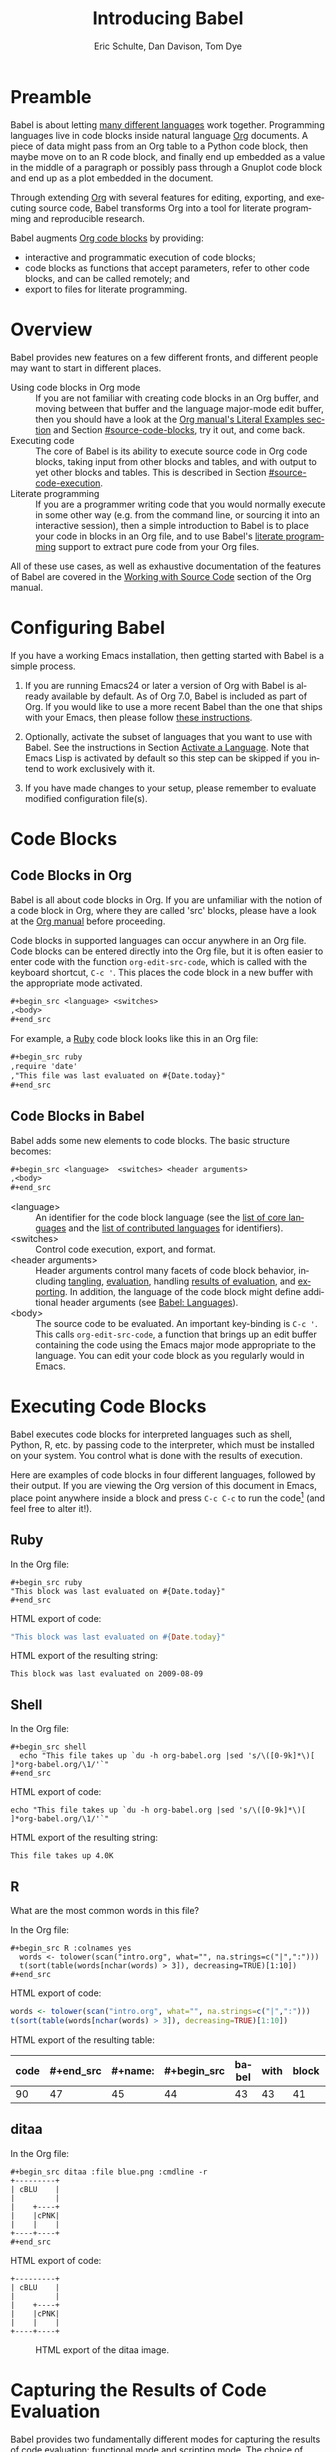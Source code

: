 #+TITLE:      Introducing Babel
#+AUTHOR:     Eric Schulte, Dan Davison, Tom Dye
#+EMAIL:      schulte.eric at gmail dot com, davison at stats dot ox dot ac dot uk, tsd at tsdye dot online
#+OPTIONS:    H:3 num:nil toc:2 \n:nil ::t |:t ^:{} -:t f:t *:t tex:t d:(HIDE) tags:not-in-toc
#+STARTUP:    align fold nodlcheck hidestars oddeven lognotestate hideblocks
#+SEQ_TODO:   TODO(t) INPROGRESS(i) WAITING(w@) | DONE(d) CANCELED(c@)
#+TAGS:       Write(w) Update(u) Fix(f) Check(c) noexport(n)
#+LANGUAGE:   en
#+HTML_LINK_UP:  index.html
#+HTML_LINK_HOME: https://orgmode.org/worg

# This file is released by its authors and contributors under the GNU
# Free Documentation license v1.3 or later, code examples are released
# under the GNU General Public License v3 or later.

* Improving this document					   :noexport:
** TODO Developments
   - org-babel can now cache the results of code block execution to avoid
     rerunning the same calculation.  The cache uses a sha1 hash key of the
     code block body and the header arguments to determine if
     recalculation is required.  These hash keys are kept mostly hidden in
     the #+results line of the results of the block.  This behavior is
     turned off by default.  It is controlled through the :cache
     and :nocache header arguments.  To enable caching on a single block
     add the :cache header argument, to enable global caching change the
     value of your `org-babel-default-header-args' variable as follows

     (setq org-babel-default-header-args
     (cons '(:cache)
     (assq-delete-all :nocache org-babel-default-header-args)))

   - It is now possible to fold results by tabbing on the beginning of the
     =#+results= line.  This can be done automatically to all results on
     opening of a file by adding the following to your org-mode hook

     (add-hook 'org-mode-hook 'org-babel-result-hide-all)

   - allow header argument values to be lisp forms, for example the
     following is now valid

     :file (format "%s/images/pca-scatter.png" dir)

** DONE Starter kit links in [[#emacs-initialization][this section]] are to an archived project and a deprecated project
CLOSED: [2021-12-07 Tue 08:06]
Are literate starter kits a thing anymore?
** DONE HTML export of code appears broken in [[#spreadsheet][this section]]
CLOSED: [2021-10-23 Sat 14:19]
It shows the mean as 0.00, when the table above it shows 0.77.
** CANCELED Language specific header arguments
CLOSED: [2021-10-23 Sat 14:11]
- State "CANCELED"   from "TODO"       [2021-10-23 Sat 14:11] \\
  Language specific header arguments are handled elsewhere.  A link is provided in this document.
   -    org-babel: capture graphical output from R

   If a [:file filename.ext] header arg is provided, then all graphical
   output from the source block is captured on disk, and output of the
   source block is a link to the resulting file, as with the
   graphics-only languages such as gnuplot, ditaa, dot, asymptote. An
   attempt is made to find a graphics device corresponding to the file
   extension (currently .png, .jpg, .jpeg, .tiff, .bmp, .pdf, .ps,
   .postscript are recognised); if that fails, png format output is
   created.

   Additionally, values for several arguments to the R graphics
   device can be passed using header args:

   :width :height :bg :units :pointsize
   :antialias :quality :compression :res :type
   :family :title :fonts :version :paper :encoding
   :pagecentre :colormodel :useDingbats :horizontal

   Arguments to the R graphics device that are not supported as header
   args can be passed as a string in R argument syntax, using the header
   arg :R-dev-args

   An example block is (although both bg and fg can be passed directly as
   header args)

   \#+begin_src R :file z.pdf :width 8 :height 8 :R-dev-args bg="olivedrab", fg="hotpink"
   plot(matrix(rnorm(100), ncol=2), type="l")
   \#+end_src

   - Yes, I think we do want a version of this for python and ruby et al. In
   your example, the filename is created in python. I suggest doing it
   slightly differently, something like this.

   #+name: fileoutput
   #+begin_src python :file outfile.txt
 def savetofile(result, filename):
     with open(filename, 'w') as f:
         f.write(str(result))
 savetofile(78, 'outfile.txt')
 55
   #+end_src

   #+results: fileoutput
   [[file:outfile.txt]]

   This functionality is now available for ruby & python in branch
   ded-babel of git://orgmode.org/org-mode/babel.git.

   So here, if you specify :file <filepath> ruby/python blindly outputs a
   link to <filepath>, regardless of the contents of the
   code. Responsibility for creating useful contents of <filepath> lies
   with the code. Notice that with this you have to specify the output file
   twice: once as an org-babel directive, and once in the python code. This
   is in contrast to the graphics languages (dot, ditaa, asymptote), where
   the results *automatically* get sent to the file specified by :file. The
   same is also true now for graphical output from R.

   The difference with python, ruby et al is that they might create file
   output in a variety of ways which we can't anticipate, so we can't
   automatically send output to the file. In contrast, the graphics
   language *always* create file output and always do it in the same
   way. [And in R it is possible to divert all graphical output to file] A
   possible extension of the above might be to use a "magic variable" so
   that a python variable is created e.g. __org_babel_output_file__ that
   always holds a string corresponding to the file specified by :file. Eric
   may have further ideas / views here.

** DONE The Header Arguments section of the manual has been reorganized
CLOSED: [2021-10-23 Sat 14:10]
Now, the header arguments are dispersed through the manual according to function.  Figure out how to replace references to the old manual section.
** DONE Get rid of underscores in tt markup
CLOSED: [2021-10-16 Sat 15:30]
Change =_Ctrl C '_= to =Ctrl C '=
** DONE Example of an [[*In-line Code Blocks][inline code block]] is cryptic
CLOSED: [2021-10-16 Sat 15:26]
Revise the example to approximate the style of the manual.
** DONE #+resname: is deprecated
CLOSED: [2021-10-16 Sat 10:19]
Change #+resname: to #+results: globally.
** DONE The Org manual has a style for meta-information in examples
CLOSED: [2021-10-16 Sat 15:27]
e.g, #+NAME: <name>
Change the meta-information in this document to match the manual style.
** DONE Is it correct to say that Org Babel is pre-populated with LOB in [[#library-of-babel][this section]]?
CLOSED: [2021-10-16 Sat 15:27]
The LOB was moved out of Org and now lives on Worg.  Need to sort this, perhaps with directions on how to install the LOB from Worg.
** DONE HTML export of code appears broken in [[#literate-programming][another section]]
CLOSED: [2021-10-16 Sat 15:28]
Here, the export appears to be missing entirely.
** DONE Remove texttt characters from headings
CLOSED: [2021-10-09 Sat 16:12]
They look small and weird.
** DONE Regularize programming language names
CLOSED: [2021-10-09 Sat 15:15]
Typically, the programming language name is capitalized, even though command line calls to the language are not.  Change language names throughout to recognize this distinction.  NB some programming language names are not capitalized.
** DONE Straighten out ditaa
CLOSED: [2021-10-09 Sat 15:15]
This document assumes it is distributed with Org, which is no longer the case
** DONE #+tblname: is deprecated
CLOSED: [2021-10-09 Sat 12:51]
Change "#+tblname:" to "#+name:"
** DONE Org-mode is now called Org in the manual
CLOSED: [2021-10-09 Sat 12:58]
Change "Org-mode" to "Org".
** DONE The Org manual refers to Babel as Org Babel.
CLOSED: [2021-10-09 Sat 13:02]
Change "Babel" to "Org Babel".
** DONE Org Babel now identifies shell source blocks with =shell=
CLOSED: [2021-10-09 Sat 13:04]
Change "sh" to "shell"
** DONE Document slice indexing of tables
** DONE Document synonymous alternatives
   {call,lob}, {source, function, srcname}, {results, resname}
** DONE Describe useful functions
   - `org-babel-execute-buffer'
   - `org-babel-execute-subtree'

** DONE Language support
   Hopefully we will be breaking out a separate section for
   each language, and expanding the portion which documents the actual
   usage of header-arguments and noweb references as those sections are
   woefully out of date.
** DONE Document noweb references
*** DONE Why is :noweb needed for execution but not for tangling?
** DONE Useful variables
   - # -*- org-src-preserve-indentation: t -*-
** DONE What function is bound to C-c '?
   - this document notes two different functions
* Preamble
  :PROPERTIES:
  :CUSTOM_ID: introduction
  :END:

  Babel is about letting [[file:languages/index.org][many different languages]] work together.
  Programming languages live in code blocks inside natural language [[https://orgmode.org/][Org]]
  documents.  A piece of data might pass from an Org table to a
  Python code block, then maybe move on to an R code block, and
  finally end up embedded as a value in the middle of a paragraph or
  possibly pass through a Gnuplot code block and end up as a plot
  embedded in the document.

  Through extending [[https://orgmode.org/][Org]] with several features for editing, exporting,
  and executing source code, Babel transforms Org into a tool for
  literate programming and reproducible research.

  Babel augments [[https://orgmode.org/manual/Working-with-Source-Code.html][Org code blocks]] by providing:

  - interactive and programmatic execution of code blocks;
  - code blocks as functions that accept parameters, refer to
    other code blocks, and can be called remotely; and
  - export to files for literate programming.

* Overview
  Babel provides new features on a few different fronts, and
  different people may want to start in different places.

  - Using code blocks in Org mode ::
       If you are not familiar with creating code blocks in an Org
    buffer, and moving between that buffer and the language major-mode
    edit buffer, then you should have a look at the [[https://orgmode.org/manual/Literal-Examples.html#Literal-Examples][Org manual's
    Literal Examples section]] and Section [[#source-code-blocks]], try it
    out, and come back.
  - Executing code ::
       The core of Babel is its ability to execute source code in Org
       code blocks, taking input from other blocks and tables, and with
       output to yet other blocks and tables. This is described in Section
       [[#source-code-execution]].
  - Literate programming ::
       If you are a programmer writing code that you would normally
       execute in some other way (e.g. from the command line, or sourcing
       it into an interactive session), then a simple introduction to
       Babel is to place your code in blocks in an Org file, and to
       use Babel's [[#literate-programming][literate programming]] support to extract pure code
       from your Org files.

  All of these use cases, as well as exhaustive documentation of the
  features of Babel are covered in the [[https://orgmode.org/manual/Working-with-Source-Code.html][Working with Source Code]]
  section of the Org manual.

* Configuring Babel
  :PROPERTIES:
  :CUSTOM_ID: getting-started
  :results:  silent
  :END:

  If you have a working Emacs installation, then getting started with
  Babel is a simple process.

  1) If you are running Emacs24 or later a version of Org with 
     Babel is already available by default. As of Org 7.0, Babel
     is included as part of Org.  If you would like to use a more
     recent Babel than the one that ships with your Emacs, then
     please follow [[https://orgmode.org/manual/Installation.html#Installation][these instructions]].

  2) Optionally, activate the subset of languages that you want to use
     with Babel.  See the instructions in Section [[file:languages/index.org::#configure][Activate a
     Language]].  Note that Emacs Lisp is activated by default so this
     step can be skipped if you intend to work exclusively with it.

  3) If you have made changes to your setup, please remember to evaluate
     modified configuration file(s).

* Code Blocks
  :PROPERTIES:
  :CUSTOM_ID: source-code-blocks
  :END:

** Code Blocks in Org
   :PROPERTIES:
   :CUSTOM_ID: source-code-blocks-org
   :END:

   Babel is all about code blocks in Org. If you are unfamiliar
   with the notion of a code block in Org, where they are called 'src'
   blocks, please have a look at the [[https://orgmode.org/manual/Literal-Examples.html#Literal-Examples][Org manual]] before proceeding.

   Code blocks in supported languages can occur anywhere in an
   Org file.  Code blocks can be entered directly into the
   Org file, but it is often easier to enter code with the
   function =org-edit-src-code=, which is called with the keyboard
   shortcut, =C-c '=.  This places the code block in a new buffer with
   the appropriate mode activated.

   #+begin_src org
  ,#+begin_src <language> <switches> 
  ,<body>
  ,#+end_src
   #+end_src

   For example, a [[http://www.ruby-lang.org/][Ruby]] code block looks like this in
   an Org file:

   #+begin_src org
  ,#+begin_src ruby
  ,require 'date'
  ,"This file was last evaluated on #{Date.today}"
  ,#+end_src
   #+end_src

** Code Blocks in Babel
   :PROPERTIES:
   :CUSTOM_ID: source-code-blocks-babel
   :END:

   Babel adds some new elements to code blocks. The basic
   structure becomes:

   #+begin_src org
  ,#+begin_src <language>  <switches> <header arguments>
  ,<body>
  ,#+end_src
   #+end_src

   - <language> :: An identifier for the code block language (see the
     [[https://orgmode.org/worg/org-contrib/babel/languages/index.html#orgf05f403][list of core languages]] and the [[https://orgmode.org/worg/org-contrib/babel/languages/index.html#org8f1cf6c][list of contributed languages]] for
     identifiers).
   - <switches> :: Control code execution, export, and format.     
   - <header arguments> :: Header arguments control many facets of
     code block behavior, including [[https://orgmode.org/manual/Header-arguments.html#Header-arguments][tangling]], [[https://orgmode.org/manual/Evaluating-Code-Blocks.html][evaluation]], handling
     [[https://orgmode.org/manual/Results-of-Evaluation.html][results of evaluation]], and [[https://orgmode.org/manual/Exporting-Code-Blocks.html][exporting]].  In addition, the language
     of the code block might define additional header arguments (see
     [[https://orgmode.org/worg/org-contrib/babel/languages/index.html][Babel: Languages]]).
   - <body> :: The source code to be evaluated.  An important
     key-binding is =C-c '=.  This calls =org-edit-src-code=, a
     function that brings up an edit buffer containing the code using
     the Emacs major mode appropriate to the language.  You can edit
     your code block as you regularly would in Emacs.

* Executing Code Blocks
  :PROPERTIES:
  :CUSTOM_ID: source-code-execution
  :END:

  Babel executes code blocks for interpreted languages such
  as shell, Python, R, etc. by passing code to the interpreter, which
  must be installed on your system.  You control what is done with the
  results of execution.

Here are examples of code blocks in four different languages,
followed by their output. If you are viewing the Org version of
this document in Emacs, place point anywhere inside a block and press
=C-c C-c= to run the code[fn:1] (and feel free to alter it!).
** Ruby
In the Org file:
: #+begin_src ruby
: "This block was last evaluated on #{Date.today}"
: #+end_src

HTML export of code:
#+begin_src ruby
"This block was last evaluated on #{Date.today}"
#+end_src

HTML export of the resulting string:
#+results:
: This block was last evaluated on 2009-08-09

** Shell
In the Org file:
: #+begin_src shell
:   echo "This file takes up `du -h org-babel.org |sed 's/\([0-9k]*\)[ ]*org-babel.org/\1/'`"
: #+end_src

HTML export of code:
#+begin_src shell
echo "This file takes up `du -h org-babel.org |sed 's/\([0-9k]*\)[ ]*org-babel.org/\1/'`"
#+end_src

HTML export of the resulting string:
#+RESULTS:
: This file takes up 4.0K

** R
What are the most common words in this file?

In the Org file:
: #+begin_src R :colnames yes
:   words <- tolower(scan("intro.org", what="", na.strings=c("|",":")))
:   t(sort(table(words[nchar(words) > 3]), decreasing=TRUE)[1:10])
: #+end_src

HTML export of code:

#+name: r-tutorial-example
#+begin_src R :colnames yes :exports both
words <- tolower(scan("intro.org", what="", na.strings=c("|",":")))
t(sort(table(words[nchar(words) > 3]), decreasing=TRUE)[1:10])
#+end_src

HTML export of the resulting table:

#+RESULTS: r-tutorial-example
| code | #+end_src | #+name: | #+begin_src | babel | with | block | this | that | blocks |
|------+-----------+---------+-------------+-------+------+-------+------+------+--------|
|   90 |        47 |      45 |          44 |    43 |   43 |    41 |   37 |   36 |     27 |

** ditaa

    In the Org file:
    : #+begin_src ditaa :file blue.png :cmdline -r
    : +---------+
    : | cBLU    |
    : |         |
    : |    +----+
    : |    |cPNK|
    : |    |    |
    : +----+----+
    : #+end_src

    HTML export of code:
    #+name: ditaa-blue
    #+header: :exports both
    #+begin_src ditaa :file ../../images/babel/blue.png :cmdline -r
+---------+
| cBLU    |
|         |
|    +----+
|    |cPNK|
|    |    |
+----+----+
    #+end_src

    #+caption: HTML export of the ditaa image.
    #+RESULTS: ditaa-blue
    [[file:../../images/babel/blue.png]]

* Capturing the Results of Code Evaluation
   :PROPERTIES:
   :CUSTOM_ID: results
   :END:
   Babel provides two fundamentally different modes for capturing
   the results of code evaluation: functional mode and scripting
   mode.  The choice of mode is specified by the =:results= header
   argument.
** Functional Mode
    :PROPERTIES:
    :CUSTOM_ID: results-value
    :END:
    The 'result' of code evaluation is the value of the last
    statement in the code block. In functional mode, the code block is
    a function with a return value. Functional mode is indicated by
    setting the header argument =:results value=.

    The return value of one code block can be used as input for
    another code block, even one in a different language.  In this
    way, Babel becomes a [[#meta-programming-language][meta-programming language]]. If the block
    returns tabular data (a vector, array or table of some sort) then
    this will be held as an Org table in the buffer. This setting is
    the default.

    For example, consider the following block of Python code and its
    output.

    #+name: python-tutorial-functional-mode
    #+begin_src python :results value :exports both
import time
print("Hello, today's date is %s" % time.ctime())
print('Two plus two is')
return 2 + 2
    #+end_src

    #+RESULTS: python-tutorial-functional-mode
    : 4

    Notice that, in functional mode, the output consists of the value of
    the last statement and nothing else.

** Scripting Mode
    :PROPERTIES:
    :CUSTOM_ID: results-output
    :END:

    In scripting mode, Babel captures the text output of the code
    block and places it in the Org buffer.  Scripting mode is
    indicated by setting the header argument =:results output=.

    It is called scripting mode because the code block contains a
    series of commands, and the output of each command is
    returned. Unlike functional mode, the code block itself has no
    return value apart from the output of the commands it
    contains.[fn:2]

    Consider the result of evaluating this code block with
    scripting mode.

    #+name: python-tutorial-scripting-mode
    #+begin_src python :results output :exports both
import time
print("Hello, today's date is %s" % time.ctime())
print('Two plus two is')
2 + 2
    #+end_src

    #+RESULTS: python-tutorial-scripting-mode
    : Hello, today's date is Sat Oct 16 10:48:47 2021
    : Two plus two is

    Here, scripting mode returned the text that Python sent to
    =stdout= with the two =print()= statements.  Because the code
    block doesn't include a =print()= statement for the last value,
    =(2 + 2)=, 4 does not appear in the results.

* Session-based Evaluation
   For some languages, such as Python, R, Ruby and shell, it is
   possible to run an interactive session as an "inferior process"
   within Emacs. This means that an environment is created containing
   data objects that persist between different source code
   blocks. Babel supports evaluation of code within such sessions
   with the =:session= header argument. If the header argument is
   given a value, then that will be used as the name of the session.
   Thus, it is possible to run simultaneous sessions in the
   same language.

   Session-based evaluation is particularly useful for prototyping and
   debugging.  The function =org-babel-pop-to-session= can be used to
   switch to the session buffer.

   Once a code block is finished, it is often best to execute it
   outside of a session, so the state of the environment in which it
   executes will be certain.

   With R, the session will be under the control of [[http://ess.r-project.org/][Emacs Speaks
   Statistics]] as usual, and the full power of ESS is thus still
   available, both in the R session, and when switching to the R
   code edit buffer with =C-c '=.

* Arguments to Code Blocks
   :PROPERTIES:
   :CUSTOM_ID: arguments-to-source-code-blocks
   :END:
   Babel supports parameterisation of code blocks, i.e.,
   arguments can be passed to code blocks, which gives them
   the status of functions. Arguments can be passed to code blocks in
   both functional and scripting modes.

** Using a Code Block as a Function

    First let's look at a very simple example. The following Python
    code block defines a function that squares its argument.

    #+name: square
    #+header: :var x=0 :exports code 
    #+begin_src python
return x*x
    #+end_src

    In the Org file, the function looks like this:
    : #+name: square
    : #+header: :var x=0
    : #+begin_src python
    : return x*x
    : #+end_src

    Now we use the Python code block with a =#+call:= line (for
    information on the =#+call:= syntax see [[https://orgmode.org/manual/Evaluating-Code-Blocks.html#Evaluating-Code-Blocks][Evaluating Code Blocks]]):

    : #+call: square(x=6)

    #+name: call-square
    #+call: square(x=6)

    #+RESULTS: call-square
    : 36

** Using an Org Table as Input

    In this example we define a function called =fibonacci-seq=, using
    Emacs Lisp.  The function =fibonacci-seq= computes a Fibonacci
    sequence.  The function takes a single argument, in this case, a
    reference to an Org table.

    Here is the Org table that is passed to =fibonacci-seq=:

    #+name: fibonacci-inputs
    | 1 | 2 | 3 | 4 |  5 |  6 |  7 |  8 |  9 | 10 |
    | 2 | 4 | 6 | 8 | 10 | 12 | 14 | 16 | 18 | 20 |

    The table looks like this in the Org buffer:
    : #+name: fibonacci-inputs
    : | 1 | 2 | 3 | 4 |  5 |  6 |  7 |  8 |  9 | 10 |
    : | 2 | 4 | 6 | 8 | 10 | 12 | 14 | 16 | 18 | 20 |

    The [[http://www.gnu.org/software/emacs/manual/elisp.html][Emacs Lisp]] source code:
    #+name: fibonacci-seq
    #+begin_src emacs-lisp :var fib-inputs=fibonacci-inputs :exports both
  (defun fibonacci (n)
    (if (or (= n 0) (= n 1))
        n
      (+ (fibonacci (- n 1)) (fibonacci (- n 2)))))

  (mapcar (lambda (row)
            (mapcar #'fibonacci row)) fib-inputs)
    #+end_src

    In the Org buffer the function looks like this:
    : #+name: fibonacci-seq
    : #+begin_src emacs-lisp :var fib-inputs=fibonacci-inputs 
    :   (defun fibonacci (n)
    :     (if (or (= n 0) (= n 1))
    :         n
    :       (+ (fibonacci (- n 1)) (fibonacci (- n 2)))))
    :
    :   (mapcar (lambda (row)
    :             (mapcar #'fibonacci row)) fib-inputs)
    : #+end_src

    The return value of =fibonacci-seq= is a table:
    #+RESULTS: fibonacci-seq
    | 1 | 1 | 2 |  3 |  5 |   8 |  13 |  21 |   34 |   55 |
    | 1 | 3 | 8 | 21 | 55 | 144 | 377 | 987 | 2584 | 6765 |

* In-line Code Blocks
   Code can be evaluated in-line using the following syntax:

   : Without header args: src_<lang>{<code>} or with header args: src_<lang[<args>]{<code>},
   : for example src_python[:session]{10*x}, where x is a variable existing in the
   : python session.

* Code Block Body Expansion
   Babel "expands" code blocks prior to evaluation, i.e., the
   evaluated code comprises the code block contents augmented with
   code that assigns referenced data to variables. It is possible to
   preview expanded contents, and also to expand code during
   tangling.  Expansion takes into account header arguments and
   variables.

   - preview :: The shortcut, =C-c M-b p=, is bound to the function,
     =org-babel-expand-src-block=.  It can be used inside a code block
     to preview the expanded contents. This facility is useful for
     debugging.

   - tangling :: The expanded body can be tangled.  Tangling this way
     includes variable values that may be
	- the results of other code blocks,
	- variables stored in headline properties, or
	- tables.

	One possible use for tangling expanded code block is for =Emacs=
	initialization.  Values such as user names and passwords can be
	stored in headline properties or in tables.  The =:no-expand=
	header argument can be used to inhibit expansion of a code block
	during tangling.

   Here is an example of a code block and its resulting expanded body.

   The data are kept in a table:
   #+name: user-data
   | username | john-doe |
   | password | abc123   |

   The code block refers to the data table:
   #+name: setup-my-account
   #+begin_src emacs-lisp :rownames yes :var data=user-data
  (setq my-special-username (first (first data)))
  (setq my-special-password (first (second data)))
   #+end_src

   With point inside the code block, =C-c M-b p= expands the contents:
   #+begin_src emacs-lisp
  (let ((data (quote (("john-doe") ("abc123")))))
  (setq my-special-username (first (first data)))
  (setq my-special-password (first (second data)))
  )
   #+end_src

* A Meta-Programming Language for Org
   :PROPERTIES:
   :CUSTOM_ID: meta-programming-language
   :END:

   Because the return value of a function written in one language can be
   passed to a function written in another language, or to an Org
   table, which is itself programmable, Babel can be used as a
   meta-functional programming language.  With Babel, functions from
   many languages can work together.  You can mix and match languages,
   using each language for the tasks to which it is best suited.

   For example, let's take some system diagnostics in the shell and graph them with R.

   First, create a code block, using shell code, to list directories
   in our home directory together with their sizes. Babel
   automatically converts the output into an Org table.
      
   : #+name: directories
   : #+begin_src shell :results replace
   :   cd ~ && du -sc * |grep -v total
   : #+end_src
   
   #+name: directories
   #+results: directories
   |       72 | "Desktop"   |
   | 12156104 | "Documents" |
   |  3482440 | "Downloads" |
   |  2901720 | "Library"   |
   |    57344 | "Movies"    |
   | 16548024 | "Music"     |
   |      120 | "News"      |
   |  7649472 | "Pictures"  |
   |        0 | "Public"    |
   |   152224 | "Sites"     |
   |        8 | "System"    |
   |       56 | "bin"       |
   |  3821872 | "mail"      |
   | 10605392 | "src"       |
   |     1264 | "tools"     |
   
   Next write a function with a single line of R code that plots the
   data in the Org table as a dot chart. Note how this code block uses
   the =name= of the previous code block to obtain the data.

   In the Org file:
   : #+name: directory-dot-chart
   : #+header: :var dirs=directories() :exports both
   : #+begin_src R :results graphics file :file ../../images/babel/dirs.png
   :   dotchart(dirs[,1], labels = dirs[,2])
   : #+end_src

   HTML export of code:
   #+name: directory-dot-chart
   #+header: :var dirs=directories :exports both
   #+begin_src R :results graphics file :file ../../images/babel/dirs.png
  dotchart(dirs[,1], labels = dirs[,2])
   #+end_src

   #+caption: HTML export of the directories dot chart.
   #+RESULTS: directory-dot-chart
   [[file:../../images/babel/dirs.png]]

* Using Code Blocks in Org Tables
  :PROPERTIES:
  :CUSTOM_ID: spreadsheet
  :END:

  In addition to passing data from tables as [[#arguments-to-source-code-blocks][arguments]] to code blocks,
  and [[#results-value][storing]] results as tables, Babel can be used in a third way
  with Org tables. First note that Org's [[https://orgmode.org/manual/The-Spreadsheet.html][spreadsheet]] is able to
  compute cell values from the values of other cells using a =#+TBLFM=
  formula line. In this way, table computations can be carried out
  using [[https://orgmode.org/manual/Formula-syntax-for-Calc.html#Formula-syntax-for-Calc][Calc]] and [[https://orgmode.org/manual/Formula-syntax-for-Lisp.html#Formula-syntax-for-Lisp][Emacs Lisp]].

  What Babel adds is the ability to use code blocks (in whatever
  language) in the =#+TBLFM= line to perform the necessary computation.

** Example 1: Data Summaries Using R
    As a simple example, we'll fill in a cell in an Org table with the
    average value of a few numbers. First, let's make some data. The
    following code block creates an Org table filled with five random
    numbers between 0 and 1.

    : #+name: tbl-example-data
    : #+begin_src R
    : runif(n=5, min=0, max=1)
    : #+end_src

    #+name: tbl-example-data
    | 0.836685163900256 |
    | 0.696652316721156 |
    | 0.382423302158713 |
    | 0.987541858805344 |
    | 0.994794291909784 |

    Now we define a code block to calculate the mean of a table column.

    In the Org file:
    : #+name: R-mean
    : #+begin_src R :var x=""
    : colMeans(x)
    : #+end_src

    HTML export of code:
    #+name: R-mean
    #+begin_src R :var x=""
colMeans(x)
    #+end_src

    Finally, we create the table which is going to make use of the R
    code. This is done using the =org-sbe= ('source block evaluate') macro in
    the table formula line.

    In the Org file:
    : #+name: summaries
    : |              mean |
    : |-------------------|
    : | 0.779619386699051 |
    : #+TBLFM: @2$1='(org-sbe "R-mean" (x "tbl-example-data()"))

    HTML export of code:
    #+name: summaries
    | mean |
    |------|
    | 0.78 |
    #+TBLFM: @2$1='(org-sbe "R-mean" (x "tbl-example-data()"));%.2f

    To recalculate the table formula, use =C-u C-c C-c= in the
    table. Notice that as things stand the calculated value doesn't
    change, because the data (held in the table above named
    =tbl-example-data=) are static. However, if you delete that data table,
    then the reference will be interpreted as a reference to the code
    block responsible for generating the data; each time the table formula
    is recalculated the code block will be evaluated again, and
    therefore the calculated average value will change.

** Example 2: Org Babel Test Suite
    While developing Babel, we used a suite of tests implemented
    as a large Org table.  To run the entire test suite we simply
    evaluate the table with =C-u C-c C-c=: all of the tests are run,
    the results are compared with expectations, and the table is updated
    with results and pass/fail statistics.

    Here's a sample of our test suite.

    In the Org file:

    : #+name: org-babel-tests
    : | functionality    | block        | arg |    expected |     results | pass |
    : |------------------+--------------+-----+-------------+-------------+------|
    : | basic evaluation |              |     |             |             | pass |
    : |------------------+--------------+-----+-------------+-------------+------|
    : | emacs lisp       | basic-elisp  |   2 |           4 |           4 | pass |
    : | shell            | basic-shell  |     |           6 |           6 | pass |
    : | ruby             | basic-ruby   |     |   org-babel |   org-babel | pass |
    : | python           | basic-python |     | hello world | hello world | pass |
    : | R                | basic-R      |     |          13 |          13 | pass |
    : #+TBLFM: $5='(if (= (length $3) 1) (sbe $2 (n $3)) (sbe $2)) :: $6='(if (string= $4 $5) "pass" (format "expected %S but was %S" $4 $5))

    HTML export of code:

    #+name: org-babel-tests
    | functionality    | block        | arg |    expected |     results | pass |
    |------------------+--------------+-----+-------------+-------------+------|
    | basic evaluation |              |     |             |             | pass |
    |------------------+--------------+-----+-------------+-------------+------|
    | emacs lisp       | basic-elisp  |   2 |           4 |           4 | pass |
    | shell            | basic-shell  |     |           6 |           6 | pass |
    | ruby             | basic-ruby   |     |   org-babel |   org-babel | pass |
    | python           | basic-python |     | hello world | hello world | pass |
    | R                | basic-R      |     |          13 |          13 | pass |
    #+TBLFM: $5='(if (= (length $3) 1) (sbe $2 (n $3)) (sbe $2)) :: $6='(if (string= $4 $5) "pass" (format "expected %S but was %S" $4 $5))

*** Code Blocks for Tests

     In the Org file:

     : #+name: basic-elisp(n)
     : #+begin_src emacs-lisp
     : (* 2 n)
     : #+end_src

     HTML export of code:

     #+name: basic-elisp(n=0)
     #+begin_src emacs-lisp
  (* 2 n)
     #+end_src

     In the Org file:
     : #+name: basic-shell
     : #+begin_src shell :results silent
     : expr 1 + 5
     : #+end_src

     HTML export of code:
     #+name: basic-shell
     #+begin_src shell :results silent
  expr 1 + 5
     #+end_src

     In the Org file:
     : #+name: date-simple
     : #+begin_src shell :results silent
     : date
     : #+end_src

     HTML export of code:
     #+name: date-simple
     #+begin_src shell :results silent
  date
     #+end_src

     In the Org file:
     : #+name: basic-ruby
     : #+begin_src ruby :results silent
     : "org-babel"
     : #+end_src

     HTML export of code:
     #+name: basic-ruby
     #+begin_src ruby :results silent
  "org-babel"
     #+end_src

     In the Org file
     : #+name: basic-python
     : #+begin_src python :results silent
     : 'hello world'
     : #+end_src

     HTML export of code:
     #+name: basic-python
     #+begin_src python :results silent
  'hello world'
     #+end_src

     In the Org file:
     : #+name: basic-R
     : #+begin_src R :results silent
     : b <- 9
     : b + 4
     : #+end_src

     HTML export of code:
     #+name: basic-R
     #+begin_src R :results silent
  b <- 9
  b + 4
     #+end_src

* The Library of Babel
  :PROPERTIES:
  :CUSTOM_ID: library-of-babel
  :END:

  As we saw with the [[*Using a Code Block as a Function][square]] example, once a code block function has
  been defined in the buffer it can be called using the =#+call:=
  notation:

  : #+call: square(x=6)

  But what about code blocks that you want to make available to
  every Org buffer?

  In addition to the current buffer, Babel searches for
  pre-defined code block functions in files that have been assigned to
  the Library of Babel, a user-extensible collection of code
  blocks.

# One use for the Library of
#   Babel (not yet done!) will be to provide a choice of data graphing
#   procedures for data held in Org tables, using languages such as
#   R, Gnuplot, Asymptote, etc. If you implement something that might be
#   of use to other Org users, please consider adding it to the
#   Library of Babel; similarly, feel free to request help solving a
#   problem using external code via Babel -- there's always a chance
#   that other Babel users will be able to contribute some helpful
#   code.

  In practice, you are free to register as many files as you wish to your Library of Babel 
  using the function, =org-babel-lob-ingest=, which is bound to =C-c C-v l=.

  #+name: add-file-to-lob
  #+begin_src emacs-lisp :exports code
  (org-babel-lob-ingest "path/to/file.org")
  #+end_src

  Note that it is possible to pass table values or the output of a
  code block to registered Library of Babel functions. It is
  also possible to reference registered Library of Babel functions in
  arguments to code blocks.
  
  Once upon a time, Org was distributed with the eponymous
  Library of Babel file.  This file, which includes a wide variety of
  code blocks for common tasks, is now available at @@html: <a href="https://git.sr.ht/~bzg/worg/tree/master/item/library-of-babel.org">library-of-babel.org</a>@@.

  For more information, see [[https://orgmode.org/manual/Library-of-Babel.html#Library-of-Babel][Library-of-Babel]].
* Literate Programming
  :PROPERTIES:
  :CUSTOM_ID: literate-programming
  :END:

  #+begin_quote
  Let us change our traditional attitude to the construction of
  programs: Instead of imagining that our main task is to instruct a
  /computer/ what to do, let us concentrate rather on explaining to
  /human beings/ what we want a computer to do.

  The practitioner of literate programming can be regarded as an
  essayist, whose main concern is with exposition and excellence of
  style. Such an author, with thesaurus in hand, chooses the names of
  variables carefully and explains what each variable means. He or she
  strives for a program that is comprehensible because its concepts have
  been introduced in an order that is best for human understanding,
  using a mixture of formal and informal methods that reinforce each
  other.

  -- Donald Knuth
  #+end_quote

  Babel supports [[https://en.wikipedia.org/wiki/Literate_programming][literate programming]] (LP) by allowing the act of
  programming to take place inside an Org document.  The Org
  document can then be exported (woven in LP speak) to HTML or LaTeX for
  consumption by a human, and the embedded source code can be extracted
  (tangled in LP speak) into source code files for
  consumption by a computer.

  To support these operations Babel relies on Org's [[https://orgmode.org/manual/Exporting.html#Exporting][export
  functionality]] for weaving documentation, and on the
  =org-babel-tangle= function, which makes use of [[http://www.cs.tufts.edu/~nr/noweb/][Noweb]] [[#literate-programming-example][reference
  syntax]], for tangling code files.

  The [[#literate-programming-example][following example]] demonstrates the process of tangling in
  Babel.

** Simple Literate Programming Example (Noweb Syntax)
    :PROPERTIES:
    :CUSTOM_ID: literate-programming-example
    :END:

    Tangling functionality is controlled by the =:tangle= family of 
    header arguments.  These arguments can be used to turn tangling on or
    off (the default), either for the code block or the Org
    heading level.

    The following code blocks demonstrate how to tangle them into a
    single source code file using =org-babel-tangle=.

    The following two code blocks have no =:tangle= header arguments
    and so will not, by themselves, create source code files.  They are
    included in the source code file by the third code block, which
    does have a =:tangle= header argument.

    In the Org file:
    : #+name: hello-world-prefix
    : #+begin_src shell :exports none
    :   echo "/-----------------------------------------------------------\\"
    : #+end_src

    HTML export of code:
    #+name: hello-world-prefix
    #+begin_src shell :exports none
  echo "/-----------------------------------------------------------\\"
    #+end_src

    In the Org file
    : #+name: hello-world-postfix
    : #+begin_src shell :exports none
    :   echo "\-----------------------------------------------------------/"
    : #+end_src

    HTML export of code:
    #+name: hello-world-postfix
    #+begin_src shell :exports none
  echo "\-----------------------------------------------------------/"
    #+end_src

    The third code block does have a =:tangle= header argument
    indicating the name of the file to which the tangled source code will
    be written.  It also has [[http://www.cs.tufts.edu/~nr/noweb/][Noweb]] style references to the two previous
    code blocks.  These references will be expanded during tangling
    to include them in the output file as well.

    In the Org file:
    : #+name: hello-world
    : #+begin_src shell :tangle hello :exports results :noweb yes :results raw
    :   <<hello-world-prefix>>
    :   echo "|                       hello world                         |"
    :   <<hello-world-postfix>>
    : #+end_src

    HTML export of code:
    #+name: hello-world
    #+begin_src shell :tangle hello.sh :exports both :noweb yes :results org
  <<hello-world-prefix>>
  echo "|                       hello world                         |"
  <<hello-world-postfix>>
    #+end_src

    HTML export of results:
    #+RESULTS: hello-world
    #+begin_src org
    /-----------------------------------------------------------\
    |                       hello world                         |
    \-----------------------------------------------------------/
    #+end_src

    Calling =org-babel-tangle= will result in the following shell source
    code being written to the =hello.sh= file:

    #+name: hello-world-output
    #+begin_src shell
#!/usr/bin/env sh

# [[file:~/org/temp/index.org::*Noweb test][hello-world]]

echo "/-----------------------------------------------------------\\"
echo "|                       hello world                         |"
echo "\-----------------------------------------------------------/"
# hello-world ends here
    #+end_src

    In addition, the following Noweb syntax can be used to insert the results
    of evaluating a code block, in this case one named =example-block()=.

    : # <<example-block()>>

    Any optional arguments can be passed to =example-block()= by placing the
    arguments inside the parentheses following the convention defined when
    calling code block functions (see the [[#library-of-babel][Library of Babel]]). For example,

    : # <<example-block(a=9)>>

    sets the value of argument =a= equal to =9=.  Note that
    these arguments are not evaluated in the current code
    block but are passed literally to =example-block()=.

* Emacs Initialization with Babel
    :PROPERTIES:
    :CUSTOM_ID: emacs-initialization
    :END:

    Babel has special support for embedding your Emacs initialization
    into Org files.  The =org-babel-load-file= function can be used
    to load the Emacs Lisp code blocks embedded in a literate
    Org file in the same way that you might load a regular Emacs Lisp
    file, such as =.emacs=.

    This allows you to make use of Org features, such as folding, tags,
    notes, HTML export, etc., to organize and maintain your Emacs initialization.

    #+caption: Org mode provides convenient facilities for organizing an initialization file.
    [[file:../../images/babel/dot-emacs.png]]

    To try this out, see the simple [[#literate-emacs-init][Literate Emacs Initialization]]
    example, check out the literate programming version of Phil
    Hagelberg's excellent [[http://github.com/technomancy/emacs-starter-kit/tree/master][emacs-starter-kit]], the [[https://github.com/eschulte/emacs24-starter-kit][Emacs 24 starter kit]],
    contributed by one of the Babel authors, or visit any one of the
    several sites found by an Internet search for the phrase "literate
    Emacs configuration."

** Literate Emacs Initialization
      :PROPERTIES:
      :CUSTOM_ID: literate-emacs-init
      :END:

      For a simple example of usage, follow these steps:
      - create a directory named =.emacs.d= in the base of your home directory;
	 #+begin_src shell
	 mkdir ~/.emacs.d
	 #+end_src
      - checkout the latest version of Org into the src subdirectory of this new directory;
	 #+begin_src shell
	 cd ~/.emacs.d
	 mkdir src
	 cd src
	 git clone https://git.savannah.gnu.org/git/emacs/org-mode.git
	 #+end_src
      - place the following code block in a file called =init.el= in your Emacs initialization directory (=~/.emacs.d=).
	 #+name: emacs-init
	 #+begin_src emacs-lisp
	   ;;; init.el --- Where all the magic begins
	   ;;
	   ;; This file loads Org and then loads the rest of our Emacs initialization from Emacs lisp
	   ;; embedded in literate Org files.

	   ;; Load up Org Mode and (now included) Org Babel for elisp embedded in Org Mode files
	   (setq dotfiles-dir (file-name-directory (or (buffer-file-name) load-file-name)))

	   (let* ((org-dir (expand-file-name
			    "lisp" (expand-file-name
				    "org" (expand-file-name
					   "src" dotfiles-dir))))
		  (org-contrib-dir (expand-file-name
				    "lisp" (expand-file-name
					    "contrib" (expand-file-name
						       ".." org-dir))))
		  (load-path (append (list org-dir org-contrib-dir)
				     (or load-path nil))))
	     ;; load up Org and Org-babel
	     (require 'org)
	     (require 'ob-tangle))

	   ;; load up all literate org-mode files in this directory
	   (mapc #'org-babel-load-file (directory-files dotfiles-dir t "\\.org$"))

	   ;;; init.el ends here
	 #+end_src
      - implement all of your Emacs customizations inside of Emacs Lisp code blocks embedded in Org files in this directory; and
      - re-start Emacs to load the customizations.

* Reproducible Research
  :PROPERTIES:
  :CUSTOM_ID: reproducible-research
  :END:
  #+begin_quote
  An article about computational science in a scientific publication is
  not the scholarship itself, it is merely advertising of the
  scholarship. The actual scholarship is the complete software
  development environment and the complete set of instructions which
  generated the figures.

  -- D. Donoho
  #+end_quote

  [[http://reproducibleresearch.net/][Reproducible research]] (RR) is the practice of distributing, along with
  a research publication, all data, software source code, and tools
  required to reproduce the results discussed in the publication.  As
  such the RR package not only describes the research and its results,
  but becomes a complete laboratory in which the research can be
  reproduced and extended.

  Org already has exceptional support for [[https://orgmode.org/manual/Exporting.html#Exporting][exporting to HTML and
  LaTeX]].  Babel makes Org a tool for RR by activating the data
  and code blocks embedded in Org documents; the entire document
  becomes executable.  This makes it possible, and natural, to
  distribute research in a format that encourages readers to recreate
  results and perform their own analyses.

  One notable existing RR tool is [[https://en.wikipedia.org/wiki/Sweave][Sweave]], which provides a mechanism for
  embedding [[http://www.r-project.org/][R]] code into LaTeX documents.  Sweave is a mature
  and very useful tool, but we believe that Babel has several
  advantages:
  - it supports multiple languages (we're not aware of other RR tools that do this);
  - the [[https://orgmode.org/manual/Exporting.html#Exporting][export process]] is flexible and powerful, including HTML as a
    target in addition to LaTeX; and
  - the document can make use of Org features that support [[https://orgmode.org/manual/Agenda-Views.html][project
    planning]] and [[https://orgmode.org/manual/TODO-Items.html][task management]].

* Footnotes
[fn:1] Calling =C-c C-o= on a code block will open the
block's results in a separate buffer.

[fn:2]  This mode will be familiar to Sweave users.
